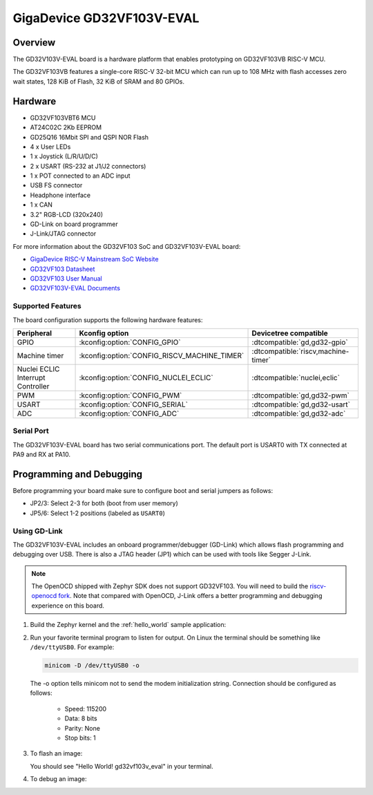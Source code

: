 .. _gd32vf103v_eval:

GigaDevice GD32VF103V-EVAL
##########################

Overview
********

The GD32V103V-EVAL board is a hardware platform that enables prototyping
on GD32VF103VB RISC-V MCU.

The GD32VF103VB features a single-core RISC-V 32-bit MCU which can run up
to 108 MHz with flash accesses zero wait states, 128 KiB of Flash, 32 KiB of
SRAM and 80 GPIOs.

.. image:: img/gd32vf103v_eval.jpg
     :align: center
     :alt: gd32vf103v_eval

Hardware
********

- GD32VF103VBT6 MCU
- AT24C02C 2Kb EEPROM
- GD25Q16 16Mbit SPI and QSPI NOR Flash
- 4 x User LEDs
- 1 x Joystick (L/R/U/D/C)
- 2 x USART (RS-232 at J1/J2 connectors)
- 1 x POT connected to an ADC input
- USB FS connector
- Headphone interface
- 1 x CAN
- 3.2" RGB-LCD (320x240)
- GD-Link on board programmer
- J-Link/JTAG connector

For more information about the GD32VF103 SoC and GD32VF103V-EVAL board:

- `GigaDevice RISC-V Mainstream SoC Website`_
- `GD32VF103 Datasheet`_
- `GD32VF103 User Manual`_
- `GD32VF103V-EVAL Documents`_

Supported Features
==================

The board configuration supports the following hardware features:

.. list-table::
   :header-rows: 1

   * - Peripheral
     - Kconfig option
     - Devicetree compatible
   * - GPIO
     - :kconfig:option:`CONFIG_GPIO`
     - :dtcompatible:`gd,gd32-gpio`
   * - Machine timer
     - :kconfig:option:`CONFIG_RISCV_MACHINE_TIMER`
     - :dtcompatible:`riscv,machine-timer`
   * - Nuclei ECLIC Interrupt Controller
     - :kconfig:option:`CONFIG_NUCLEI_ECLIC`
     - :dtcompatible:`nuclei,eclic`
   * - PWM
     - :kconfig:option:`CONFIG_PWM`
     - :dtcompatible:`gd,gd32-pwm`
   * - USART
     - :kconfig:option:`CONFIG_SERIAL`
     - :dtcompatible:`gd,gd32-usart`
   * - ADC
     - :kconfig:option:`CONFIG_ADC`
     - :dtcompatible:`gd,gd32-adc`

Serial Port
===========

The GD32VF103V-EVAL board has two serial communications port. The default port
is USART0 with TX connected at PA9 and RX at PA10.

Programming and Debugging
*************************

Before programming your board make sure to configure boot and serial jumpers
as follows:

- JP2/3: Select 2-3 for both (boot from user memory)
- JP5/6: Select 1-2 positions (labeled as ``USART0``)

Using GD-Link
=============

The GD32VF103V-EVAL includes an onboard programmer/debugger (GD-Link) which
allows flash programming and debugging over USB. There is also a JTAG header
(JP1) which can be used with tools like Segger J-Link.

.. note::

   The OpenOCD shipped with Zephyr SDK does not support GD32VF103. You will need
   to build the `riscv-openocd fork <https://github.com/riscv/riscv-openocd>`_.
   Note that compared with OpenOCD, J-Link offers a better programming and
   debugging experience on this board.

#. Build the Zephyr kernel and the :ref:`hello_world` sample application:

   .. zephyr-app-commands::
      :zephyr-app: samples/hello_world
      :board: gd32vf103v_eval
      :goals: build
      :gen-args: -DOPENOCD=<path/to/riscv-openocd/bin/openocd> -DOPENOCD_DEFAULT_PATH=<path/to/riscv-openocd/share/openocd/scripts>
      :compact:

#. Run your favorite terminal program to listen for output. On Linux the
   terminal should be something like ``/dev/ttyUSB0``. For example:

   .. code-block:: console

      minicom -D /dev/ttyUSB0 -o

   The -o option tells minicom not to send the modem initialization
   string. Connection should be configured as follows:

      - Speed: 115200
      - Data: 8 bits
      - Parity: None
      - Stop bits: 1

#. To flash an image:

   .. zephyr-app-commands::
      :zephyr-app: samples/hello_world
      :board: gd32vf103v_eval
      :goals: flash
      :compact:

   You should see "Hello World! gd32vf103v_eval" in your terminal.

#. To debug an image:

   .. zephyr-app-commands::
      :zephyr-app: samples/hello_world
      :board: gd32vf103v_eval
      :goals: debug
      :compact:


.. _GigaDevice RISC-V Mainstream SoC Website:
   https://www.gigadevice.com/products/microcontrollers/gd32/risc-v/mainstream-line/

.. _GD32VF103 Datasheet:
   https://www.gigadevice.com/datasheet/gd32vf103xxxx-datasheet/

.. _GD32VF103 User Manual:
   https://gd32mcu.21ic.com/data/documents/shujushouce/GD32VF103_User_Manual_EN_V1.2.pdf

.. _GD32VF103V-EVAL Documents:
   https://github.com/riscv-mcu/GD32VF103_Demo_Suites/tree/master/GD32VF103V_EVAL_Demo_Suites/Docs

